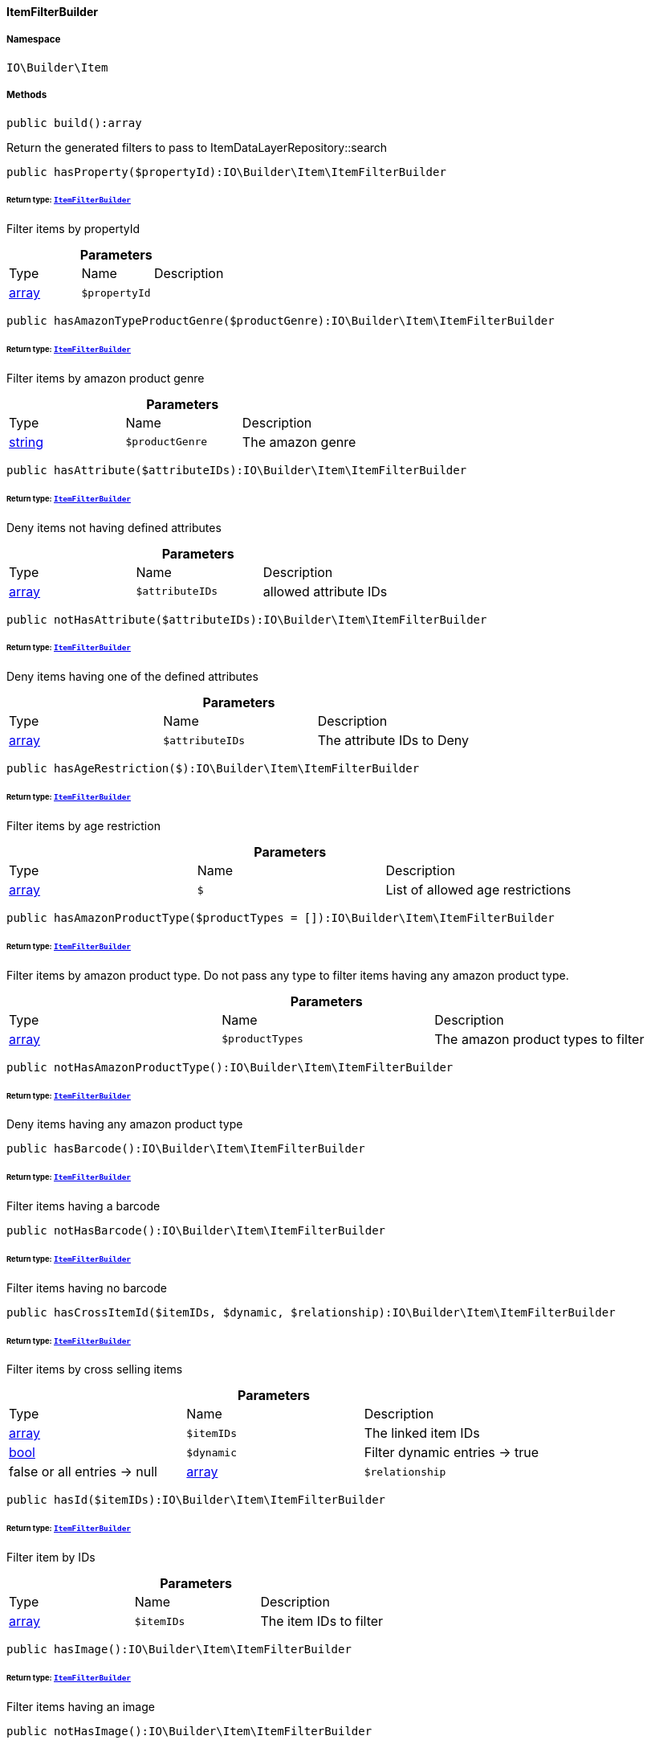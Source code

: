 :table-caption!:
:example-caption!:
:source-highlighter: prettify
:sectids!:

[[io__itemfilterbuilder]]
==== ItemFilterBuilder





===== Namespace

`IO\Builder\Item`






===== Methods

[source%nowrap, php]
----

public build():array

----

    





Return the generated filters to pass to ItemDataLayerRepository::search

[source%nowrap, php]
----

public hasProperty($propertyId):IO\Builder\Item\ItemFilterBuilder

----

    


====== *Return type:*        xref:Miscellaneous.adoc#miscellaneous_item_itemfilterbuilder[`ItemFilterBuilder`]


Filter items by propertyId

.*Parameters*
|===
|Type |Name |Description
|link:http://php.net/array[array^]
a|`$propertyId`
|
|===


[source%nowrap, php]
----

public hasAmazonTypeProductGenre($productGenre):IO\Builder\Item\ItemFilterBuilder

----

    


====== *Return type:*        xref:Miscellaneous.adoc#miscellaneous_item_itemfilterbuilder[`ItemFilterBuilder`]


Filter items by amazon product genre

.*Parameters*
|===
|Type |Name |Description
|link:http://php.net/string[string^]
a|`$productGenre`
|The amazon genre
|===


[source%nowrap, php]
----

public hasAttribute($attributeIDs):IO\Builder\Item\ItemFilterBuilder

----

    


====== *Return type:*        xref:Miscellaneous.adoc#miscellaneous_item_itemfilterbuilder[`ItemFilterBuilder`]


Deny items not having defined attributes

.*Parameters*
|===
|Type |Name |Description
|link:http://php.net/array[array^]
a|`$attributeIDs`
|allowed attribute IDs
|===


[source%nowrap, php]
----

public notHasAttribute($attributeIDs):IO\Builder\Item\ItemFilterBuilder

----

    


====== *Return type:*        xref:Miscellaneous.adoc#miscellaneous_item_itemfilterbuilder[`ItemFilterBuilder`]


Deny items having one of the defined attributes

.*Parameters*
|===
|Type |Name |Description
|link:http://php.net/array[array^]
a|`$attributeIDs`
|The attribute IDs to Deny
|===


[source%nowrap, php]
----

public hasAgeRestriction($):IO\Builder\Item\ItemFilterBuilder

----

    


====== *Return type:*        xref:Miscellaneous.adoc#miscellaneous_item_itemfilterbuilder[`ItemFilterBuilder`]


Filter items by age restriction

.*Parameters*
|===
|Type |Name |Description
|link:http://php.net/array[array^]
a|`$`
|List of allowed age restrictions
|===


[source%nowrap, php]
----

public hasAmazonProductType($productTypes = []):IO\Builder\Item\ItemFilterBuilder

----

    


====== *Return type:*        xref:Miscellaneous.adoc#miscellaneous_item_itemfilterbuilder[`ItemFilterBuilder`]


Filter items by amazon product type. Do not pass any type to filter
items having any amazon product type.

.*Parameters*
|===
|Type |Name |Description
|link:http://php.net/array[array^]
a|`$productTypes`
|The amazon product types to filter
|===


[source%nowrap, php]
----

public notHasAmazonProductType():IO\Builder\Item\ItemFilterBuilder

----

    


====== *Return type:*        xref:Miscellaneous.adoc#miscellaneous_item_itemfilterbuilder[`ItemFilterBuilder`]


Deny items having any amazon product type

[source%nowrap, php]
----

public hasBarcode():IO\Builder\Item\ItemFilterBuilder

----

    


====== *Return type:*        xref:Miscellaneous.adoc#miscellaneous_item_itemfilterbuilder[`ItemFilterBuilder`]


Filter items having a barcode

[source%nowrap, php]
----

public notHasBarcode():IO\Builder\Item\ItemFilterBuilder

----

    


====== *Return type:*        xref:Miscellaneous.adoc#miscellaneous_item_itemfilterbuilder[`ItemFilterBuilder`]


Filter items having no barcode

[source%nowrap, php]
----

public hasCrossItemId($itemIDs, $dynamic, $relationship):IO\Builder\Item\ItemFilterBuilder

----

    


====== *Return type:*        xref:Miscellaneous.adoc#miscellaneous_item_itemfilterbuilder[`ItemFilterBuilder`]


Filter items by cross selling items

.*Parameters*
|===
|Type |Name |Description
|link:http://php.net/array[array^]
a|`$itemIDs`
|The linked item IDs

|link:http://php.net/bool[bool^]
a|`$dynamic`
|Filter dynamic entries -> true|false
or all entries -> null

|link:http://php.net/array[array^]
a|`$relationship`
|The relationship between the linked items
|===


[source%nowrap, php]
----

public hasId($itemIDs):IO\Builder\Item\ItemFilterBuilder

----

    


====== *Return type:*        xref:Miscellaneous.adoc#miscellaneous_item_itemfilterbuilder[`ItemFilterBuilder`]


Filter item by IDs

.*Parameters*
|===
|Type |Name |Description
|link:http://php.net/array[array^]
a|`$itemIDs`
|The item IDs to filter
|===


[source%nowrap, php]
----

public hasImage():IO\Builder\Item\ItemFilterBuilder

----

    


====== *Return type:*        xref:Miscellaneous.adoc#miscellaneous_item_itemfilterbuilder[`ItemFilterBuilder`]


Filter items having an image

[source%nowrap, php]
----

public notHasImage():IO\Builder\Item\ItemFilterBuilder

----

    


====== *Return type:*        xref:Miscellaneous.adoc#miscellaneous_item_itemfilterbuilder[`ItemFilterBuilder`]


Filter items not having any image

[source%nowrap, php]
----

public hasMarkinOne($markingOneIDs):IO\Builder\Item\ItemFilterBuilder

----

    


====== *Return type:*        xref:Miscellaneous.adoc#miscellaneous_item_itemfilterbuilder[`ItemFilterBuilder`]


Filter items by flag 1

.*Parameters*
|===
|Type |Name |Description
|link:http://php.net/array[array^]
a|`$markingOneIDs`
|IDs of the markings to filter
|===


[source%nowrap, php]
----

public hasMarginTwo($markingTwoIDs):IO\Builder\Item\ItemFilterBuilder

----

    


====== *Return type:*        xref:Miscellaneous.adoc#miscellaneous_item_itemfilterbuilder[`ItemFilterBuilder`]


Filter items by flag 2

.*Parameters*
|===
|Type |Name |Description
|link:http://php.net/array[array^]
a|`$markingTwoIDs`
|IDs of the markings to filter
|===


[source%nowrap, php]
----

public hasProducer($producerIDs = []):IO\Builder\Item\ItemFilterBuilder

----

    


====== *Return type:*        xref:Miscellaneous.adoc#miscellaneous_item_itemfilterbuilder[`ItemFilterBuilder`]


Filter items by manufacturers. Do not pass the manufacturer ID to filter items
not having a manufacturer.

.*Parameters*
|===
|Type |Name |Description
|link:http://php.net/array[array^]
a|`$producerIDs`
|The producers to filter
|===


[source%nowrap, php]
----

public notHasProducer():IO\Builder\Item\ItemFilterBuilder

----

    


====== *Return type:*        xref:Miscellaneous.adoc#miscellaneous_item_itemfilterbuilder[`ItemFilterBuilder`]


Filter items not having a manufacturer

[source%nowrap, php]
----

public isBundle():IO\Builder\Item\ItemFilterBuilder

----

    


====== *Return type:*        xref:Miscellaneous.adoc#miscellaneous_item_itemfilterbuilder[`ItemFilterBuilder`]


Filter bundle items having components

[source%nowrap, php]
----

public notIsBundle():IO\Builder\Item\ItemFilterBuilder

----

    


====== *Return type:*        xref:Miscellaneous.adoc#miscellaneous_item_itemfilterbuilder[`ItemFilterBuilder`]


Deny bundle items

[source%nowrap, php]
----

public isBundleItem():IO\Builder\Item\ItemFilterBuilder

----

    


====== *Return type:*        xref:Miscellaneous.adoc#miscellaneous_item_itemfilterbuilder[`ItemFilterBuilder`]


Filter bundle components

[source%nowrap, php]
----

public isColli():IO\Builder\Item\ItemFilterBuilder

----

    


====== *Return type:*        xref:Miscellaneous.adoc#miscellaneous_item_itemfilterbuilder[`ItemFilterBuilder`]


Filter items with type &#039;ColliItem&#039;

[source%nowrap, php]
----

public isProductionItem():IO\Builder\Item\ItemFilterBuilder

----

    


====== *Return type:*        xref:Miscellaneous.adoc#miscellaneous_item_itemfilterbuilder[`ItemFilterBuilder`]


Filter items with type &#039;ProductionItem&#039;

[source%nowrap, php]
----

public isSpecialOrderItem():IO\Builder\Item\ItemFilterBuilder

----

    


====== *Return type:*        xref:Miscellaneous.adoc#miscellaneous_item_itemfilterbuilder[`ItemFilterBuilder`]


Filter items with type &#039;DeliveryItem&#039;

[source%nowrap, php]
----

public isStockedItem():IO\Builder\Item\ItemFilterBuilder

----

    


====== *Return type:*        xref:Miscellaneous.adoc#miscellaneous_item_itemfilterbuilder[`ItemFilterBuilder`]


Filter items with type &#039;StockedItem&#039;

[source%nowrap, php]
----

public isType($typeIDs):IO\Builder\Item\ItemFilterBuilder

----

    


====== *Return type:*        xref:Miscellaneous.adoc#miscellaneous_item_itemfilterbuilder[`ItemFilterBuilder`]


Filter items by type

.*Parameters*
|===
|Type |Name |Description
|link:http://php.net/array[array^]
a|`$typeIDs`
|the type IDs
|===


[source%nowrap, php]
----

public isStoreSpecial($shopActions):IO\Builder\Item\ItemFilterBuilder

----

    


====== *Return type:*        xref:Miscellaneous.adoc#miscellaneous_item_itemfilterbuilder[`ItemFilterBuilder`]


Filter items by store special

.*Parameters*
|===
|Type |Name |Description
|link:http://php.net/array[array^]
a|`$shopActions`
|IDs of allowed shop actions
|===


[source%nowrap, php]
----

public mayBeShippedWithAmazonFBA():IO\Builder\Item\ItemFilterBuilder

----

    


====== *Return type:*        xref:Miscellaneous.adoc#miscellaneous_item_itemfilterbuilder[`ItemFilterBuilder`]


Filter items which can be shipped via Amazon FBA

[source%nowrap, php]
----

public notMayBeShippedWithAmazonFBA():void

----

    





Filter items which cannot be shipped via Amazon FBA

[source%nowrap, php]
----

public wasUpdatedBetween($from, $to):IO\Builder\Item\ItemFilterBuilder

----

    


====== *Return type:*        xref:Miscellaneous.adoc#miscellaneous_item_itemfilterbuilder[`ItemFilterBuilder`]


Filter items by last changes on item data

.*Parameters*
|===
|Type |Name |Description
|link:http://php.net/string[string^]
a|`$from`
|The start datetime of the period in unix format

|link:http://php.net/string[string^]
a|`$to`
|The end datetime of the period in unix format
|===


[source%nowrap, php]
----

public descriptionContains($search, $browse):IO\Builder\Item\ItemFilterBuilder

----

    


====== *Return type:*        xref:Miscellaneous.adoc#miscellaneous_item_itemfilterbuilder[`ItemFilterBuilder`]


Filter itmes containing search string in description

.*Parameters*
|===
|Type |Name |Description
|link:http://php.net/string[string^]
a|`$search`
|string to search in item description

|link:http://php.net/bool[bool^]
a|`$browse`
|use extended search index
|===


[source%nowrap, php]
----

public hasDescription($lang):IO\Builder\Item\ItemFilterBuilder

----

    


====== *Return type:*        xref:Miscellaneous.adoc#miscellaneous_item_itemfilterbuilder[`ItemFilterBuilder`]


Filter items having a description in a specific language

.*Parameters*
|===
|Type |Name |Description
|        xref:Miscellaneous.adoc#miscellaneous_constants_language[`Language`]
a|`$lang`
|the language to use
|===


[source%nowrap, php]
----

public notHasDescription($lang):IO\Builder\Item\ItemFilterBuilder

----

    


====== *Return type:*        xref:Miscellaneous.adoc#miscellaneous_item_itemfilterbuilder[`ItemFilterBuilder`]


Filter items not having a description in a specific language

.*Parameters*
|===
|Type |Name |Description
|        xref:Miscellaneous.adoc#miscellaneous_constants_language[`Language`]
a|`$lang`
|the language to use
|===


[source%nowrap, php]
----

public hasListing($auctionType):IO\Builder\Item\ItemFilterBuilder

----

    


====== *Return type:*        xref:Miscellaneous.adoc#miscellaneous_item_itemfilterbuilder[`ItemFilterBuilder`]


Filter items linked to a specific listing

.*Parameters*
|===
|Type |Name |Description
|link:http://php.net/string[string^]
a|`$auctionType`
|Type of listing
|===


[source%nowrap, php]
----

public notHasListing($auctionType):IO\Builder\Item\ItemFilterBuilder

----

    


====== *Return type:*        xref:Miscellaneous.adoc#miscellaneous_item_itemfilterbuilder[`ItemFilterBuilder`]


Filter items not linked to a listing

.*Parameters*
|===
|Type |Name |Description
|link:http://php.net/string[string^]
a|`$auctionType`
|Tyoe of listing
|===


[source%nowrap, php]
----

public variationHasAttributes():IO\Builder\Item\ItemFilterBuilder

----

    


====== *Return type:*        xref:Miscellaneous.adoc#miscellaneous_item_itemfilterbuilder[`ItemFilterBuilder`]


Filter variations with attributes

[source%nowrap, php]
----

public variationNotHasAttributes():IO\Builder\Item\ItemFilterBuilder

----

    


====== *Return type:*        xref:Miscellaneous.adoc#miscellaneous_item_itemfilterbuilder[`ItemFilterBuilder`]


Filter variations not having an attribute

[source%nowrap, php]
----

public variationHasAttributeValue($attributes):IO\Builder\Item\ItemFilterBuilder

----

    


====== *Return type:*        xref:Miscellaneous.adoc#miscellaneous_item_itemfilterbuilder[`ItemFilterBuilder`]


Filter variations linked to specific attribute values

.*Parameters*
|===
|Type |Name |Description
|link:http://php.net/array[array^]
a|`$attributes`
|A Map of attributes: attributeID => attributeValue
|===


[source%nowrap, php]
----

public variationhasAttributeValueSets($attributeValueSetIDs):IO\Builder\Item\ItemFilterBuilder

----

    


====== *Return type:*        xref:Miscellaneous.adoc#miscellaneous_item_itemfilterbuilder[`ItemFilterBuilder`]


Filter variations by attribute value sets

.*Parameters*
|===
|Type |Name |Description
|link:http://php.net/array[array^]
a|`$attributeValueSetIDs`
|IDs of attribute value sets
|===


[source%nowrap, php]
----

public variationHasAvailability($availabilityIDs):IO\Builder\Item\ItemFilterBuilder

----

    


====== *Return type:*        xref:Miscellaneous.adoc#miscellaneous_item_itemfilterbuilder[`ItemFilterBuilder`]


Filter variations by availability

.*Parameters*
|===
|Type |Name |Description
|link:http://php.net/array[array^]
a|`$availabilityIDs`
|The availability IDs
|===


[source%nowrap, php]
----

public variationHasBarcode($barcode):void

----

    







.*Parameters*
|===
|Type |Name |Description
|
a|`$barcode`
|
|===


[source%nowrap, php]
----

public variationHasCustomNumber():void

----

    







[source%nowrap, php]
----

public variationHasExternalId($externalId):IO\Builder\Item\ItemFilterBuilder

----

    


====== *Return type:*        xref:Miscellaneous.adoc#miscellaneous_item_itemfilterbuilder[`ItemFilterBuilder`]


Filter variations by external variation ID.

.*Parameters*
|===
|Type |Name |Description
|link:http://php.net/string[string^]
a|`$externalId`
|The external ID to filter.
|===


[source%nowrap, php]
----

public variationHasId($variationIDs):IO\Builder\Item\ItemFilterBuilder

----

    


====== *Return type:*        xref:Miscellaneous.adoc#miscellaneous_item_itemfilterbuilder[`ItemFilterBuilder`]


Filter variations by variation ID

.*Parameters*
|===
|Type |Name |Description
|link:http://php.net/array[array^]
a|`$variationIDs`
|The variation IDs
|===


[source%nowrap, php]
----

public variationHasMainWarehouse($warehouseIDs):IO\Builder\Item\ItemFilterBuilder

----

    


====== *Return type:*        xref:Miscellaneous.adoc#miscellaneous_item_itemfilterbuilder[`ItemFilterBuilder`]


Filter variations by default warehouse ID

.*Parameters*
|===
|Type |Name |Description
|link:http://php.net/array[array^]
a|`$warehouseIDs`
|The warehouse IDs
|===


[source%nowrap, php]
----

public variationHasSKU($itemId, $priceId, $attributeValueSetId):IO\Builder\Item\ItemFilterBuilder

----

    


====== *Return type:*        xref:Miscellaneous.adoc#miscellaneous_item_itemfilterbuilder[`ItemFilterBuilder`]


Filter variations by SKU

.*Parameters*
|===
|Type |Name |Description
|link:http://php.net/string[string^]
a|`$itemId`
|The Item ID of the SKU

|link:http://php.net/string[string^]
a|`$priceId`
|The price ID of the SKU

|link:http://php.net/string[string^]
a|`$attributeValueSetId`
|The attribute value set id of the SKU
|===


[source%nowrap, php]
----

public variationHasStockLimitation($stockLimitation):IO\Builder\Item\ItemFilterBuilder

----

    


====== *Return type:*        xref:Miscellaneous.adoc#miscellaneous_item_itemfilterbuilder[`ItemFilterBuilder`]


Filter variations by stock limitations

.*Parameters*
|===
|Type |Name |Description
|link:http://php.net/array[array^]
a|`$stockLimitation`
|Allowed stock limitations:
0 -> No stock limitation
1 -> limit net stock
2 -> allow oversold
|===


[source%nowrap, php]
----

public hasUnitCombinationId($unitCombinationId):IO\Builder\Item\ItemFilterBuilder

----

    


====== *Return type:*        xref:Miscellaneous.adoc#miscellaneous_item_itemfilterbuilder[`ItemFilterBuilder`]


Filter variations by unit combination

.*Parameters*
|===
|Type |Name |Description
|link:http://php.net/int[int^]
a|`$unitCombinationId`
|The unit combination id
|===


[source%nowrap, php]
----

public variationIsActive():IO\Builder\Item\ItemFilterBuilder

----

    


====== *Return type:*        xref:Miscellaneous.adoc#miscellaneous_item_itemfilterbuilder[`ItemFilterBuilder`]


Filter active variations

[source%nowrap, php]
----

public variationNotIsActive():IO\Builder\Item\ItemFilterBuilder

----

    


====== *Return type:*        xref:Miscellaneous.adoc#miscellaneous_item_itemfilterbuilder[`ItemFilterBuilder`]


Filter inactive variations

[source%nowrap, php]
----

public variationIsPrimary():IO\Builder\Item\ItemFilterBuilder

----

    


====== *Return type:*        xref:Miscellaneous.adoc#miscellaneous_item_itemfilterbuilder[`ItemFilterBuilder`]


Exclude child variations

[source%nowrap, php]
----

public variationIsChild():IO\Builder\Item\ItemFilterBuilder

----

    


====== *Return type:*        xref:Miscellaneous.adoc#miscellaneous_item_itemfilterbuilder[`ItemFilterBuilder`]


Exclude the primary variation

[source%nowrap, php]
----

public onlyBasicVariations():IO\Builder\Item\ItemFilterBuilder

----

    


====== *Return type:*        xref:Miscellaneous.adoc#miscellaneous_item_itemfilterbuilder[`ItemFilterBuilder`]


If an item has variations with attributes, exclude variations without attributes.

[source%nowrap, php]
----

public variationWasAvailableUntilBetween($from, $to):IO\Builder\Item\ItemFilterBuilder

----

    


====== *Return type:*        xref:Miscellaneous.adoc#miscellaneous_item_itemfilterbuilder[`ItemFilterBuilder`]


Filter variation by date &#039;available until&#039;

.*Parameters*
|===
|Type |Name |Description
|link:http://php.net/string[string^]
a|`$from`
|The start datetime of the period in unix format

|link:http://php.net/string[string^]
a|`$to`
|The end datetime of the period in unix format
|===


[source%nowrap, php]
----

public variationWasCreatedBetween($from, $to):IO\Builder\Item\ItemFilterBuilder

----

    


====== *Return type:*        xref:Miscellaneous.adoc#miscellaneous_item_itemfilterbuilder[`ItemFilterBuilder`]


Filter variation by creation date

.*Parameters*
|===
|Type |Name |Description
|link:http://php.net/string[string^]
a|`$from`
|The start datetime of the period in unix format

|link:http://php.net/string[string^]
a|`$to`
|The end datetime of the period in unix format
|===


[source%nowrap, php]
----

public variationWasUpdatedBetween($from, $to):IO\Builder\Item\ItemFilterBuilder

----

    


====== *Return type:*        xref:Miscellaneous.adoc#miscellaneous_item_itemfilterbuilder[`ItemFilterBuilder`]


Filter variation by date of last changes on variation information, e.g. availability

.*Parameters*
|===
|Type |Name |Description
|link:http://php.net/string[string^]
a|`$from`
|The start datetime of the period in unix format

|link:http://php.net/string[string^]
a|`$to`
|The end datetime of the period in unix format
|===


[source%nowrap, php]
----

public variationWasRelatedUpdatedBetween($from, $to):IO\Builder\Item\ItemFilterBuilder

----

    


====== *Return type:*        xref:Miscellaneous.adoc#miscellaneous_item_itemfilterbuilder[`ItemFilterBuilder`]


Filter variation by date of last changes on related data, e.g. category, bundle etc.

.*Parameters*
|===
|Type |Name |Description
|link:http://php.net/string[string^]
a|`$from`
|The start datetime of the period in unix format

|link:http://php.net/string[string^]
a|`$to`
|The end datetime of the period in unix format
|===


[source%nowrap, php]
----

public variationWasReleasedBetween($from, $to):IO\Builder\Item\ItemFilterBuilder

----

    


====== *Return type:*        xref:Miscellaneous.adoc#miscellaneous_item_itemfilterbuilder[`ItemFilterBuilder`]


Filter variations by release date

.*Parameters*
|===
|Type |Name |Description
|link:http://php.net/string[string^]
a|`$from`
|The start datetime of the period in unix format

|link:http://php.net/string[string^]
a|`$to`
|The end datetime of the period in unix format
|===


[source%nowrap, php]
----

public variationHasWeight($weightG):IO\Builder\Item\ItemFilterBuilder

----

    


====== *Return type:*        xref:Miscellaneous.adoc#miscellaneous_item_itemfilterbuilder[`ItemFilterBuilder`]


Filter variations by gross weight

.*Parameters*
|===
|Type |Name |Description
|link:http://php.net/int[int^]
a|`$weightG`
|Weight in gramm
|===


[source%nowrap, php]
----

public variationHasWeighNet($weightG):IO\Builder\Item\ItemFilterBuilder

----

    


====== *Return type:*        xref:Miscellaneous.adoc#miscellaneous_item_itemfilterbuilder[`ItemFilterBuilder`]


Filter variations by net weight

.*Parameters*
|===
|Type |Name |Description
|link:http://php.net/int[int^]
a|`$weightG`
|Weight in gramm
|===


[source%nowrap, php]
----

public variationHasCategory($categoryID):IO\Builder\Item\ItemFilterBuilder

----

    


====== *Return type:*        xref:Miscellaneous.adoc#miscellaneous_item_itemfilterbuilder[`ItemFilterBuilder`]


Filter variations linked to a specific category. Do not pass any category
to filter variations linked to any categories.

.*Parameters*
|===
|Type |Name |Description
|link:http://php.net/int[int^]
a|`$categoryID`
|The category ID
|===


[source%nowrap, php]
----

public variationNotHasCategory():IO\Builder\Item\ItemFilterBuilder

----

    


====== *Return type:*        xref:Miscellaneous.adoc#miscellaneous_item_itemfilterbuilder[`ItemFilterBuilder`]


Filter variations not linked to a category

[source%nowrap, php]
----

public variationHasCategoryBranch($lvl1, $, $, $, $, $):IO\Builder\Item\ItemFilterBuilder

----

    


====== *Return type:*        xref:Miscellaneous.adoc#miscellaneous_item_itemfilterbuilder[`ItemFilterBuilder`]


Filter variations linked to a specific category level

.*Parameters*
|===
|Type |Name |Description
|link:http://php.net/int[int^]
a|`$lvl1`
|Category ID at first layer

|link:http://php.net/int[int^]
a|`$`
|?lvl2 Category ID at second layer

|link:http://php.net/int[int^]
a|`$`
|?lvl3 Category ID at third layer

|link:http://php.net/int[int^]
a|`$`
|?lvl4 Category ID at 4th layer

|link:http://php.net/int[int^]
a|`$`
|?lvl5 Category ID at 5th layer

|link:http://php.net/int[int^]
a|`$`
|?lvl6 Category ID at 6th layer
|===


[source%nowrap, php]
----

public variationMarketHasAdditionalInformation($additionalInformation, $marketplaceId):IO\Builder\Item\ItemFilterBuilder

----

    


====== *Return type:*        xref:Miscellaneous.adoc#miscellaneous_item_itemfilterbuilder[`ItemFilterBuilder`]


Filter variations by additional content for specific markets

.*Parameters*
|===
|Type |Name |Description
|link:http://php.net/string[string^]
a|`$additionalInformation`
|

|link:http://php.net/float[float^]
a|`$marketplaceId`
|Referred marketplace id
|===


[source%nowrap, php]
----

public variationMarketWasFirstExportedBetween($from, $to, $marketplaceId):IO\Builder\Item\ItemFilterBuilder

----

    


====== *Return type:*        xref:Miscellaneous.adoc#miscellaneous_item_itemfilterbuilder[`ItemFilterBuilder`]


Filter variations by date of first export to specific markets

.*Parameters*
|===
|Type |Name |Description
|link:http://php.net/string[string^]
a|`$from`
|The start datetime of the period in unix format

|link:http://php.net/string[string^]
a|`$to`
|The end datetime of the period in unix format

|link:http://php.net/float[float^]
a|`$marketplaceId`
|Referred marketplace id
|===


[source%nowrap, php]
----

public variationMarketWasLastExportedBetween($from, $to, $marketplaceId):IO\Builder\Item\ItemFilterBuilder

----

    


====== *Return type:*        xref:Miscellaneous.adoc#miscellaneous_item_itemfilterbuilder[`ItemFilterBuilder`]


Filter variations by date of last export to specific markets

.*Parameters*
|===
|Type |Name |Description
|link:http://php.net/string[string^]
a|`$from`
|The start datetime of the period in unix format

|link:http://php.net/string[string^]
a|`$to`
|The end datetime of the period in unix format

|link:http://php.net/float[float^]
a|`$marketplaceId`
|Referred marketplace idv
|===


[source%nowrap, php]
----

public variationHasShippingProfile($shippingProfileIDs):IO\Builder\Item\ItemFilterBuilder

----

    


====== *Return type:*        xref:Miscellaneous.adoc#miscellaneous_item_itemfilterbuilder[`ItemFilterBuilder`]


Filter variations by specific shipping profiles

.*Parameters*
|===
|Type |Name |Description
|link:http://php.net/array[array^]
a|`$shippingProfileIDs`
|List of shipping profile IDs to filter.
|===


[source%nowrap, php]
----

public variationNotHasShippingProfile($shippingProfileIDs):IO\Builder\Item\ItemFilterBuilder

----

    


====== *Return type:*        xref:Miscellaneous.adoc#miscellaneous_item_itemfilterbuilder[`ItemFilterBuilder`]


Filter variations without specific shipping profiles

.*Parameters*
|===
|Type |Name |Description
|link:http://php.net/array[array^]
a|`$shippingProfileIDs`
|List of shipping profile IDs to deny.
|===


[source%nowrap, php]
----

public variationStockHasWarehouse($warehouseIDs):IO\Builder\Item\ItemFilterBuilder

----

    


====== *Return type:*        xref:Miscellaneous.adoc#miscellaneous_item_itemfilterbuilder[`ItemFilterBuilder`]


Filter variations by warehouse

.*Parameters*
|===
|Type |Name |Description
|
a|`$warehouseIDs`
|"primary", "virtual" or the warehouse id
|===


[source%nowrap, php]
----

public variationStockIsSalable():IO\Builder\Item\ItemFilterBuilder

----

    


====== *Return type:*        xref:Miscellaneous.adoc#miscellaneous_item_itemfilterbuilder[`ItemFilterBuilder`]


Filter variations which are for sale because of stock

[source%nowrap, php]
----

public variationStockHasNet($warehouseId, $stockConditionOperand, $stockConditionOperator):IO\Builder\Item\ItemFilterBuilder

----

    


====== *Return type:*        xref:Miscellaneous.adoc#miscellaneous_item_itemfilterbuilder[`ItemFilterBuilder`]


Filter variations by net stock

.*Parameters*
|===
|Type |Name |Description
|
a|`$warehouseId`
|"primary, "virtual" or the warehouse id

|link:http://php.net/float[float^]
a|`$stockConditionOperand`
|stock value to filters

|link:http://php.net/string[string^]
a|`$stockConditionOperator`
|the operator to compare stock value
|===


[source%nowrap, php]
----

public variationStockHasNetNegative($warehouseId):IO\Builder\Item\ItemFilterBuilder

----

    


====== *Return type:*        xref:Miscellaneous.adoc#miscellaneous_item_itemfilterbuilder[`ItemFilterBuilder`]


Filter variations with negative net stock

.*Parameters*
|===
|Type |Name |Description
|
a|`$warehouseId`
|"primary", "virtual" or warehouse id
|===


[source%nowrap, php]
----

public variationStockHasNetPositive($warehouseId):IO\Builder\Item\ItemFilterBuilder

----

    


====== *Return type:*        xref:Miscellaneous.adoc#miscellaneous_item_itemfilterbuilder[`ItemFilterBuilder`]


Filter variations with positive net stock

.*Parameters*
|===
|Type |Name |Description
|
a|`$warehouseId`
|"primary", "virtual" or warehouse id
|===


[source%nowrap, php]
----

public variationStockHasNetEqualZero($warehouseId):IO\Builder\Item\ItemFilterBuilder

----

    


====== *Return type:*        xref:Miscellaneous.adoc#miscellaneous_item_itemfilterbuilder[`ItemFilterBuilder`]


Filter variations with net stock value of 0

.*Parameters*
|===
|Type |Name |Description
|
a|`$warehouseId`
|"primary", "virtual" or warehouse id
|===


[source%nowrap, php]
----

public variationStockHasPhysical($warehouseId, $stockConditionOperand, $stockConditionOperator):IO\Builder\Item\ItemFilterBuilder

----

    


====== *Return type:*        xref:Miscellaneous.adoc#miscellaneous_item_itemfilterbuilder[`ItemFilterBuilder`]


Filter variations with phyiscal stock

.*Parameters*
|===
|Type |Name |Description
|
a|`$warehouseId`
|"primary", "virtual" or warehouse id

|link:http://php.net/float[float^]
a|`$stockConditionOperand`
|stock value to filters

|link:http://php.net/string[string^]
a|`$stockConditionOperator`
|the operator to compare stock value
|===


[source%nowrap, php]
----

public variationStockHasPhysicalNegative($warehouseId):IO\Builder\Item\ItemFilterBuilder

----

    


====== *Return type:*        xref:Miscellaneous.adoc#miscellaneous_item_itemfilterbuilder[`ItemFilterBuilder`]


Filter variations with negative physical stock

.*Parameters*
|===
|Type |Name |Description
|
a|`$warehouseId`
|"primary", "virtual" or warehouse id
|===


[source%nowrap, php]
----

public variationStockHasPhysicalPositive($warehouseId):IO\Builder\Item\ItemFilterBuilder

----

    


====== *Return type:*        xref:Miscellaneous.adoc#miscellaneous_item_itemfilterbuilder[`ItemFilterBuilder`]


Filter variations with positive physical stock

.*Parameters*
|===
|Type |Name |Description
|
a|`$warehouseId`
|"primary", "virtual" or warehouse id
|===


[source%nowrap, php]
----

public variationStockHasPhysicalEqualZero($warehouseId):IO\Builder\Item\ItemFilterBuilder

----

    


====== *Return type:*        xref:Miscellaneous.adoc#miscellaneous_item_itemfilterbuilder[`ItemFilterBuilder`]


Filter variations with physical stock value of 0

.*Parameters*
|===
|Type |Name |Description
|
a|`$warehouseId`
|"primary", "virtual" or warehouse id
|===


[source%nowrap, php]
----

public variationStockHasReorderLevel($warehouseId, $stockConditionOperand, $stockConditionOperator):IO\Builder\Item\ItemFilterBuilder

----

    


====== *Return type:*        xref:Miscellaneous.adoc#miscellaneous_item_itemfilterbuilder[`ItemFilterBuilder`]


Filter variations by reorder level

.*Parameters*
|===
|Type |Name |Description
|
a|`$warehouseId`
|"primary", "virtual" or warehouse id

|link:http://php.net/float[float^]
a|`$stockConditionOperand`
|stock value to filters

|link:http://php.net/string[string^]
a|`$stockConditionOperator`
|the operator to compare stock value
|===


[source%nowrap, php]
----

public variationStockIsReorderLevelReached($warehouseId):IO\Builder\Item\ItemFilterBuilder

----

    


====== *Return type:*        xref:Miscellaneous.adoc#miscellaneous_item_itemfilterbuilder[`ItemFilterBuilder`]


Filter variations fallen below reorder level

.*Parameters*
|===
|Type |Name |Description
|
a|`$warehouseId`
|"primary", "virtual" or warehouse id
|===


[source%nowrap, php]
----

public variationStockWasUpdatedBetween($from, $to):IO\Builder\Item\ItemFilterBuilder

----

    


====== *Return type:*        xref:Miscellaneous.adoc#miscellaneous_item_itemfilterbuilder[`ItemFilterBuilder`]


Filter variations by date of last changes to stock

.*Parameters*
|===
|Type |Name |Description
|link:http://php.net/string[string^]
a|`$from`
|The start datetime of the period in unix format

|link:http://php.net/string[string^]
a|`$to`
|The end datetime of the period in unix format
|===


[source%nowrap, php]
----

public variationHasSupplier($supplierIDs):IO\Builder\Item\ItemFilterBuilder

----

    


====== *Return type:*        xref:Miscellaneous.adoc#miscellaneous_item_itemfilterbuilder[`ItemFilterBuilder`]


Filter variations by specific supplier

.*Parameters*
|===
|Type |Name |Description
|link:http://php.net/array[array^]
a|`$supplierIDs`
|Supplier IDs to filter.
|===


[source%nowrap, php]
----

public variationNotHasSupplier($supplierIDs):IO\Builder\Item\ItemFilterBuilder

----

    


====== *Return type:*        xref:Miscellaneous.adoc#miscellaneous_item_itemfilterbuilder[`ItemFilterBuilder`]


Filter variations not having a specific supplier

.*Parameters*
|===
|Type |Name |Description
|link:http://php.net/array[array^]
a|`$supplierIDs`
|Supplier IDs to deny.
|===


[source%nowrap, php]
----

public variationHasSupplierNumber($supplierNumber):IO\Builder\Item\ItemFilterBuilder

----

    


====== *Return type:*        xref:Miscellaneous.adoc#miscellaneous_item_itemfilterbuilder[`ItemFilterBuilder`]


Filter variations by supplier number

.*Parameters*
|===
|Type |Name |Description
|link:http://php.net/int[int^]
a|`$supplierNumber`
|the supplier number
|===


[source%nowrap, php]
----

public variationIsVisibleForMarketplace($mandatoryAllMarketplace, $mandatoryOneMarketplace):IO\Builder\Item\ItemFilterBuilder

----

    


====== *Return type:*        xref:Miscellaneous.adoc#miscellaneous_item_itemfilterbuilder[`ItemFilterBuilder`]


Filter items which are visible for specific markets

.*Parameters*
|===
|Type |Name |Description
|link:http://php.net/array[array^]
a|`$mandatoryAllMarketplace`
|All listed marketplaces have to be linked with filtered item.

|link:http://php.net/array[array^]
a|`$mandatoryOneMarketplace`
|At least one marketplace have to be linked with filtered item.
|===


[source%nowrap, php]
----

public variationNotIsVisibleForMarketplace($mandatoryAllMarketplace, $mandatoryOneMarketplace):IO\Builder\Item\ItemFilterBuilder

----

    


====== *Return type:*        xref:Miscellaneous.adoc#miscellaneous_item_itemfilterbuilder[`ItemFilterBuilder`]


Filter items which are not visible for specific markets

.*Parameters*
|===
|Type |Name |Description
|link:http://php.net/array[array^]
a|`$mandatoryAllMarketplace`
|All listed marketplaces have to be linked with filtered item.

|link:http://php.net/array[array^]
a|`$mandatoryOneMarketplace`
|At least one marketplace have to be linked with filtered item.
|===


[source%nowrap, php]
----

public variationIsVisibleForPlentyId($mandatoryAllPlentyId, $mandatoryOnePlentyId):IO\Builder\Item\ItemFilterBuilder

----

    


====== *Return type:*        xref:Miscellaneous.adoc#miscellaneous_item_itemfilterbuilder[`ItemFilterBuilder`]


Filter items which are visible for specific client (store)

.*Parameters*
|===
|Type |Name |Description
|link:http://php.net/array[array^]
a|`$mandatoryAllPlentyId`
|All listed shops have to be linked with filtered item.

|link:http://php.net/array[array^]
a|`$mandatoryOnePlentyId`
|At least one shop has to be linked with filtered item.
|===


[source%nowrap, php]
----

public variationNotIsVisibleForPlentyId($mandatoryAllPlentyId, $mandatoryOnePlentyId):IO\Builder\Item\ItemFilterBuilder

----

    


====== *Return type:*        xref:Miscellaneous.adoc#miscellaneous_item_itemfilterbuilder[`ItemFilterBuilder`]


Filter items which are not visible for specific client (store)

.*Parameters*
|===
|Type |Name |Description
|link:http://php.net/array[array^]
a|`$mandatoryAllPlentyId`
|All listed shops have to be linked with filtered item.

|link:http://php.net/array[array^]
a|`$mandatoryOnePlentyId`
|At least one shop has to be linked with filtered item.
|===


[source%nowrap, php]
----

public variationHasRetailPrice():void

----

    







